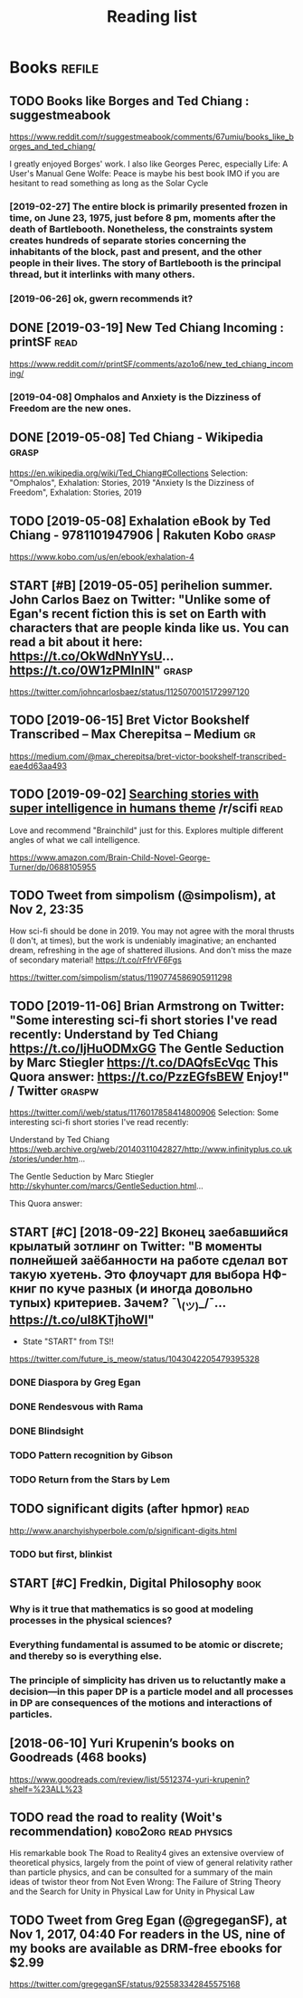 #+TITLE: Reading list

* Books                                                              :refile:
** TODO Books like Borges and Ted Chiang : suggestmeabook
https://www.reddit.com/r/suggestmeabook/comments/67umiu/books_like_borges_and_ted_chiang/

I greatly enjoyed Borges' work. I also like Georges Perec, especially Life: A User's Manual
Gene Wolfe: Peace is maybe his best book IMO if you are hesitant to read something as long as the Solar Cycle

*** [2019-02-27] The entire block is primarily presented frozen in time, on June 23, 1975, just before 8 pm, moments after the death of Bartlebooth. Nonetheless, the constraints system creates hundreds of separate stories concerning the inhabitants of the block, past and present, and the other people in their lives. The story of Bartlebooth is the principal thread, but it interlinks with many others.
*** [2019-06-26] ok, gwern recommends it?
** DONE [2019-03-19] New Ted Chiang Incoming : printSF       :read:
https://www.reddit.com/r/printSF/comments/azo1o6/new_ted_chiang_incoming/

*** [2019-04-08]  Omphalos and Anxiety is the Dizziness of Freedom are the new ones.
** DONE [2019-05-08] Ted Chiang - Wikipedia                 :grasp:
https://en.wikipedia.org/wiki/Ted_Chiang#Collections
Selection:
"Omphalos", Exhalation: Stories, 2019
"Anxiety Is the Dizziness of Freedom", Exhalation: Stories, 2019
** TODO [2019-05-08] Exhalation eBook by Ted Chiang - 9781101947906 | Rakuten Kobo :grasp:
https://www.kobo.com/us/en/ebook/exhalation-4

** START [#B] [2019-05-05] perihelion summer. John Carlos Baez on Twitter: "Unlike some of Egan's recent fiction this is set on Earth with characters that are people kinda like us. You can read a bit about it here: https://t.co/OkWdNnYYsU… https://t.co/0W1zPMInIN" :grasp:
https://twitter.com/johncarlosbaez/status/1125070015172997120

** TODO [2019-06-15] Bret Victor Bookshelf Transcribed – Max Cherepitsa – Medium :gr:
https://medium.com/@max_cherepitsa/bret-victor-bookshelf-transcribed-eae4d63aa493

** TODO [2019-09-02] [[https://reddit.com/r/scifi/comments/cvy78o/searching_stories_with_super_intelligence_in/eyldzyb/][Searching stories with super intelligence in humans theme]] /r/scifi :read:
Love and recommend "Brainchild" just for this. Explores multiple different angles of what we call intelligence.

https://www.amazon.com/Brain-Child-Novel-George-Turner/dp/0688105955
** TODO Tweet from simpolism (@simpolism), at Nov 2, 23:35
How sci-fi should be done in 2019. You may not agree with the moral thrusts (I don't, at times), but the work is undeniably imaginative; an enchanted dream, refreshing in the age of shattered illusions. And don't miss the maze of secondary material! https://t.co/rFfrVF6Fgs

https://twitter.com/simpolism/status/1190774586905911298

** TODO [2019-11-06] Brian Armstrong on Twitter: "Some interesting sci-fi short stories I've read recently: Understand by Ted Chiang https://t.co/IjHuODMxGG The Gentle Seduction by Marc Stiegler https://t.co/DAQfsEcVqc This Quora answer: https://t.co/PzzEGfsBEW Enjoy!" / Twitter :graspw:
https://twitter.com/i/web/status/1176017858414800906
Selection:
Some interesting sci-fi short stories I've read recently:

Understand by Ted Chiang
https://web.archive.org/web/20140311042827/http://www.infinityplus.co.uk/stories/under.htm…

The Gentle Seduction by Marc Stiegler
http://skyhunter.com/marcs/GentleSeduction.html…

This Quora answer:
** START [#C] [2018-09-22] Вконец заебавшийся крылатый зотлинг on Twitter: "В моменты полнейшей заёбанности на работе сделал вот такую хуетень. Это флоучарт для выбора НФ-книг по куче разных (и иногда довольно тупых) критериев. Зачем? ¯\_(ツ)_/¯… https://t.co/uI8KTjhoWl"
- State "START"      from              TS!!
https://twitter.com/future_is_meow/status/1043042205479395328

*** DONE Diaspora by Greg Egan
*** DONE Rendesvous with Rama
*** DONE Blindsight
*** TODO Pattern recognition by Gibson
*** TODO Return from the Stars by Lem


** TODO significant digits (after hpmor)                               :read:
http://www.anarchyishyperbole.com/p/significant-digits.html

*** TODO but first, blinkist
** START [#C] Fredkin, Digital Philosophy                              :book:
*** Why is it true that mathematics is so good at modeling processes in the physical sciences?
*** Everything fundamental is assumed to be atomic or discrete; and thereby so is everything else.
*** The principle of simplicity has driven us to reluctantly make a decision—in this paper DP is a particle model and all processes in DP are consequences of the motions and interactions of particles.
** [2018-06-10] Yuri Krupenin’s books on Goodreads (468 books)

https://www.goodreads.com/review/list/5512374-yuri-krupenin?shelf=%23ALL%23

** TODO read the road to reality  (Woit's recommendation) :kobo2org:read:physics:
His remarkable book The Road to Reality4 gives an extensive overview of theoretical physics, largely from the point of view of general relativity rather than particle physics, and can be consulted for a summary of the main ideas of twistor theor
from Not Even Wrong: The Failure of String Theory and the Search for Unity in Physical Law for Unity in Physical Law
** TODO Tweet from Greg Egan (@gregeganSF), at Nov 1, 2017, 04:40 For readers in the US, nine of my books are available as DRM-free ebooks for $2.99
https://twitter.com/gregeganSF/status/925583342845575168
